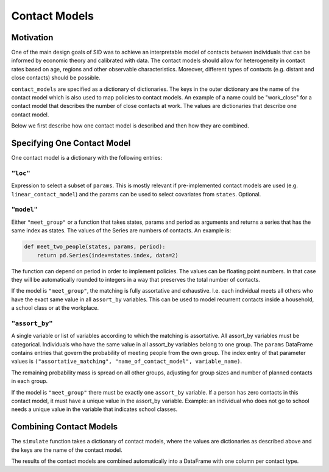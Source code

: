 .. _contact_models:

================
Contact Models
================

Motivation
----------

One of the main design goals of SID was to achieve an interpretable model of contacts
between individuals that can be informed by economic theory and calibrated with data.
The contact models should allow for heterogeneity in contact rates based on age, regions
and other observable characteristics. Moreover, different types of contacts (e.g.
distant and close contacts) should be possible.

``contact_models`` are specified as a dictionary of dictionaries. The keys in the outer
dictionary are the name of the contact model which is also used to map policies to
contact models. An example of a name could be "work_close" for a contact model that
describes the number of close contacts at work. The values are dictionaries that
describe one contact model.

Below we first describe how one contact model is described and then how they are
combined.


Specifying One Contact Model
----------------------------

One contact model is a dictionary with the following entries:


``"loc"``
^^^^^^^^^

Expression to select a subset of ``params``. This is mostly relevant if pre-implemented
contact models are used (e.g. ``linear_contact_model``) and the params can be used to
select covariates from ``states``. Optional.

``"model"``
^^^^^^^^^^^

Either ``"meet_group"`` or a function that takes states, params and period as arguments
and returns a series that has the same index as states. The values of the Series are
numbers of contacts. An example is:

.. code-block:: python

    def meet_two_people(states, params, period):
        return pd.Series(index=states.index, data=2)

The function can depend on period in order to implement policies. The values can be
floating point numbers. In that case they will be automatically rounded to integers in
a way that preserves the total number of contacts.

If the model is ``"meet_group"``, the matching is fully assortative and exhaustive. I.e.
each individual meets all others who have the exact same value in all ``assort_by``
variables. This can be used to model recurrent contacts inside a household, a school
class or at the workplace.


.. _assort_by:

``"assort_by"``
^^^^^^^^^^^^^^^^^^^^

A single variable or list of variables according to which the matching is assortative.
All assort_by variables must be categorical. Individuals who have the same value
in all assort_by variables belong to one group. The ``params`` DataFrame contains
entries that govern the probability of meeting people from the own group. The index
entry of that parameter values is
``("assortative_matching", "name_of_contact_model", variable_name)``.

The remaining probability mass is spread on all other groups, adjusting for group sizes
and number of planned contacts in each group.

If the model is ``"meet_group"`` there must be exactly one ``assort_by`` variable.
If a person has zero contacts in this contact model, it must have a unique value in the
assort_by variable. Example: an individual who does not go to school needs a unique
value in the variable that indicates school classes.


Combining Contact Models
------------------------

The ``simulate`` function takes a dictionary of contact models, where the values are
dictionaries as described above and the keys are the name of the contact model.

The results of the contact models are combined automatically into a DataFrame with one
column per contact type.
